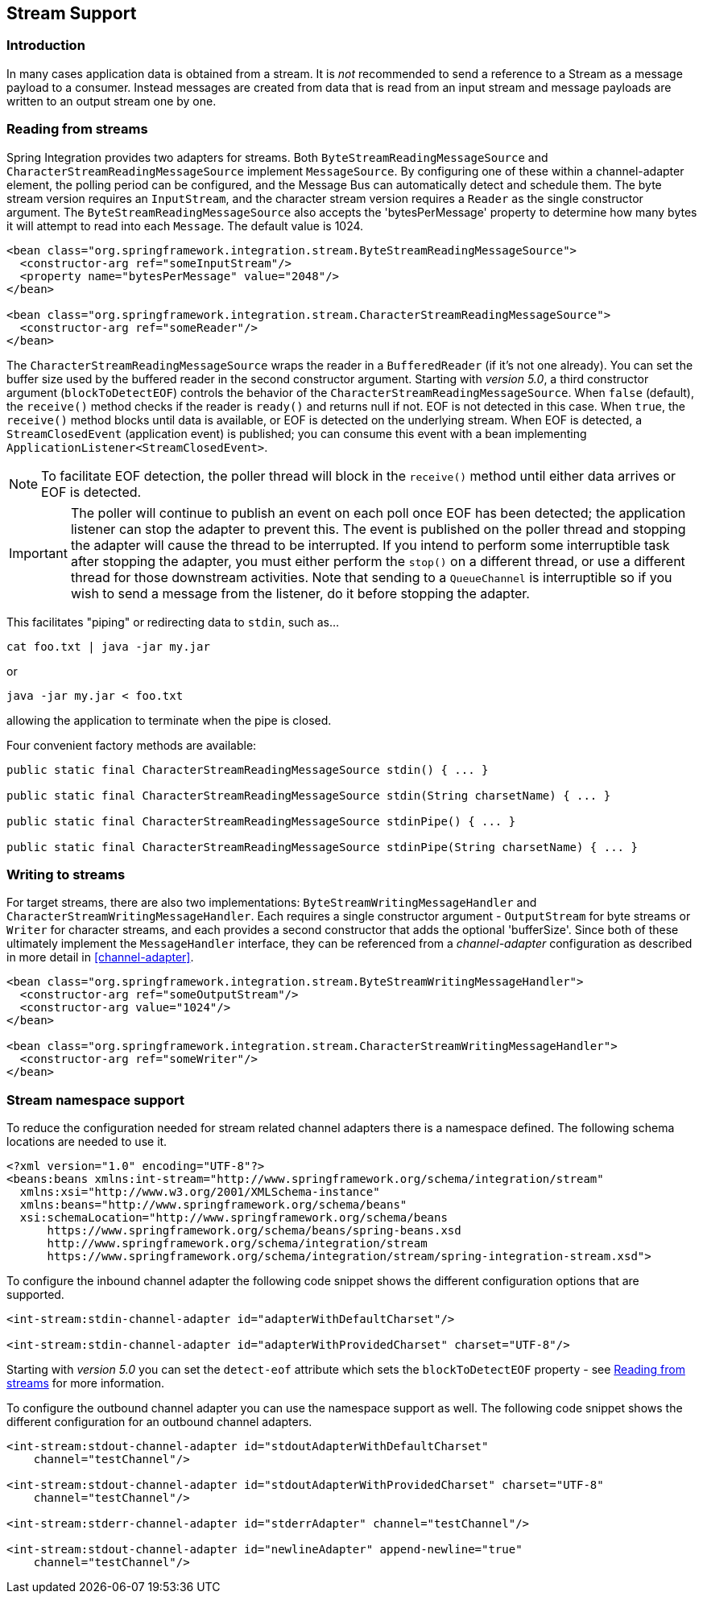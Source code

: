 [[stream]]
== Stream Support

[[stream-intro]]
=== Introduction

In many cases application data is obtained from a stream.
It is _not_ recommended to send a reference to a Stream as a message payload to a consumer.
Instead messages are created from data that is read from an input stream and message payloads are written to an output stream one by one.

[[stream-reading]]
=== Reading from streams

Spring Integration provides two adapters for streams.
Both `ByteStreamReadingMessageSource` and `CharacterStreamReadingMessageSource` implement `MessageSource`.
By configuring one of these within a channel-adapter element, the polling period can be configured, and the Message Bus can automatically detect and schedule them.
The byte stream version requires an `InputStream`, and the character stream version requires a `Reader` as the single constructor argument.
The `ByteStreamReadingMessageSource` also accepts the 'bytesPerMessage' property to determine how many bytes it will attempt to read into each `Message`.
The default value is 1024.

[source,xml]
----
<bean class="org.springframework.integration.stream.ByteStreamReadingMessageSource">
  <constructor-arg ref="someInputStream"/>
  <property name="bytesPerMessage" value="2048"/>
</bean>

<bean class="org.springframework.integration.stream.CharacterStreamReadingMessageSource">
  <constructor-arg ref="someReader"/>
</bean>
----

The `CharacterStreamReadingMessageSource` wraps the reader in a `BufferedReader` (if it's not one already).
You can set the buffer size used by the buffered reader in the second constructor argument.
Starting with _version 5.0_, a third constructor argument (`blockToDetectEOF`) controls the behavior of the `CharacterStreamReadingMessageSource`.
When `false` (default), the `receive()` method checks if the reader is `ready()` and returns null if not.
EOF is not detected in this case.
When `true`, the `receive()` method blocks until data is available, or EOF is detected on the underlying stream.
When EOF is detected, a `StreamClosedEvent` (application event) is published; you can consume this event with a bean implementing `ApplicationListener<StreamClosedEvent>`.

NOTE: To facilitate EOF detection, the poller thread will block in the `receive()` method until either data arrives or EOF is detected.

IMPORTANT: The poller will continue to publish an event on each poll once EOF has been detected; the application listener can stop the adapter to prevent this.
The event is published on the poller thread and stopping the adapter will cause the thread to be interrupted.
If you intend to perform some interruptible task after stopping the adapter, you must either perform the `stop()` on a different thread, or use a different thread for those downstream activities.
Note that sending to a `QueueChannel` is interruptible so if you wish to send a message from the listener, do it before stopping the adapter.

This facilitates "piping" or redirecting data to `stdin`, such as...

[source]
----
cat foo.txt | java -jar my.jar
----

or

[source]
----
java -jar my.jar < foo.txt
----

allowing the application to terminate when the pipe is closed.

Four convenient factory methods are available:

[source, java]
----
public static final CharacterStreamReadingMessageSource stdin() { ... }

public static final CharacterStreamReadingMessageSource stdin(String charsetName) { ... }

public static final CharacterStreamReadingMessageSource stdinPipe() { ... }

public static final CharacterStreamReadingMessageSource stdinPipe(String charsetName) { ... }
----

[[stream-writing]]
=== Writing to streams

For target streams, there are also two implementations: `ByteStreamWritingMessageHandler` and `CharacterStreamWritingMessageHandler`.
Each requires a single constructor argument - `OutputStream` for byte streams or `Writer` for character streams, and each provides a second constructor that adds the optional 'bufferSize'.
Since both of these ultimately implement the `MessageHandler` interface, they can be referenced from a _channel-adapter_ configuration as described in more detail in <<channel-adapter>>.

[source,xml]
----
<bean class="org.springframework.integration.stream.ByteStreamWritingMessageHandler">
  <constructor-arg ref="someOutputStream"/>
  <constructor-arg value="1024"/>
</bean>

<bean class="org.springframework.integration.stream.CharacterStreamWritingMessageHandler">
  <constructor-arg ref="someWriter"/>
</bean>

----

[[stream-namespace]]
=== Stream namespace support

To reduce the configuration needed for stream related channel adapters there is a namespace defined.
The following schema locations are needed to use it.

[source,xml]
----
<?xml version="1.0" encoding="UTF-8"?>
<beans:beans xmlns:int-stream="http://www.springframework.org/schema/integration/stream"
  xmlns:xsi="http://www.w3.org/2001/XMLSchema-instance"
  xmlns:beans="http://www.springframework.org/schema/beans"
  xsi:schemaLocation="http://www.springframework.org/schema/beans
      https://www.springframework.org/schema/beans/spring-beans.xsd
      http://www.springframework.org/schema/integration/stream
      https://www.springframework.org/schema/integration/stream/spring-integration-stream.xsd">
----

To configure the inbound channel adapter the following code snippet shows the different configuration options that are supported.

[source,xml]
----
<int-stream:stdin-channel-adapter id="adapterWithDefaultCharset"/>

<int-stream:stdin-channel-adapter id="adapterWithProvidedCharset" charset="UTF-8"/>
----

Starting with _version 5.0_ you can set the `detect-eof` attribute which sets the `blockToDetectEOF` property - see <<stream-reading>> for more information.

To configure the outbound channel adapter you can use the namespace support as well.
The following code snippet shows the different configuration for an outbound channel adapters.

[source,xml]
----
<int-stream:stdout-channel-adapter id="stdoutAdapterWithDefaultCharset"
    channel="testChannel"/>

<int-stream:stdout-channel-adapter id="stdoutAdapterWithProvidedCharset" charset="UTF-8"
    channel="testChannel"/>

<int-stream:stderr-channel-adapter id="stderrAdapter" channel="testChannel"/>

<int-stream:stdout-channel-adapter id="newlineAdapter" append-newline="true"
    channel="testChannel"/>
----
